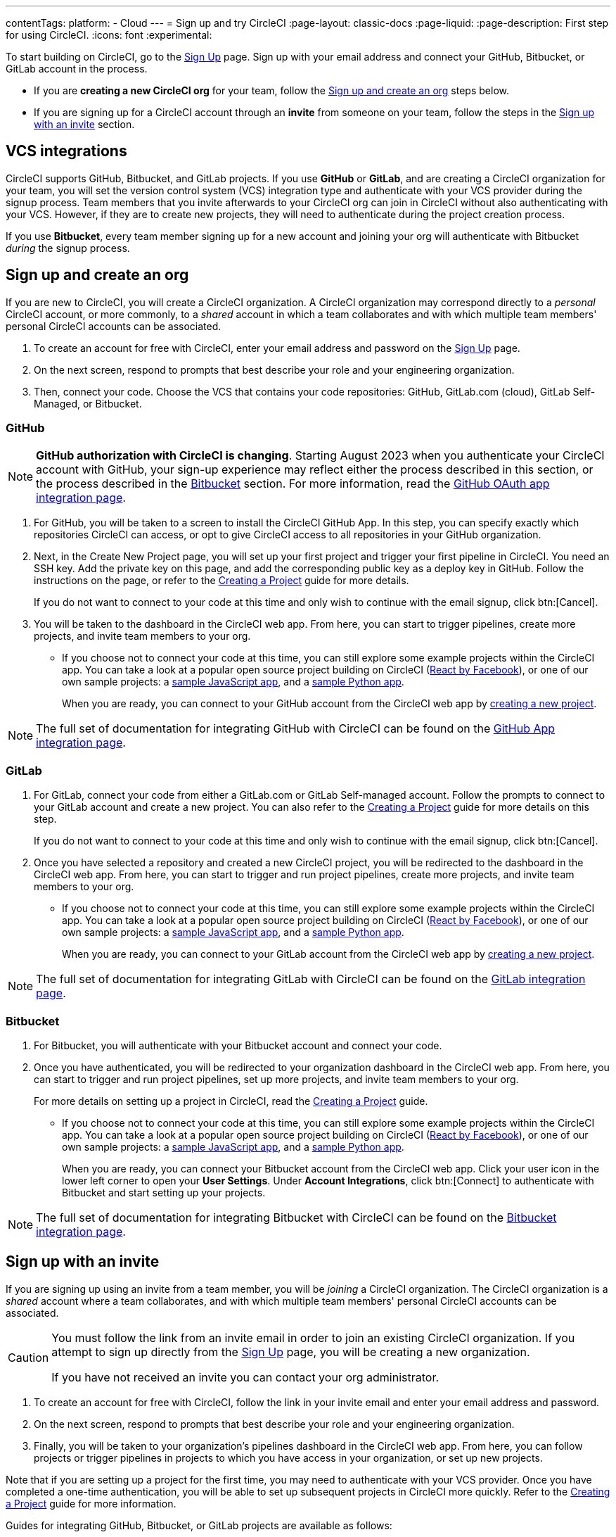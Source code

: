 ---
contentTags:
  platform:
  - Cloud
---
= Sign up and try CircleCI
:page-layout: classic-docs
:page-liquid:
:page-description: First step for using CircleCI.
:icons: font
:experimental:

To start building on CircleCI, go to the link:https://circleci.com/signup/[Sign Up] page. Sign up with your email address and connect your GitHub, Bitbucket, or GitLab account in the process.

- If you are **creating a new CircleCI org** for your team, follow the xref:#sign-up-and-create-an-org[Sign up and create an org] steps below.
- If you are signing up for a CircleCI account through an **invite** from someone on your team, follow the steps in the xref:#sign-up-with-an-invite[Sign up with an invite] section.

[#vcs-integrations]
== VCS integrations

CircleCI supports GitHub, Bitbucket, and GitLab projects. If you use **GitHub** or **GitLab**, and are creating a CircleCI organization for your team, you will set the version control system (VCS) integration type and authenticate with your VCS provider during the signup process. Team members that you invite afterwards to your CircleCI org can join in CircleCI without also authenticating with your VCS. However, if they are to create new projects, they will need to authenticate during the project creation process.

If you use **Bitbucket**, every team member signing up for a new account and joining your org will authenticate with Bitbucket _during_ the signup process.

[#sign-up-and-create-an-org]
== Sign up and create an org

If you are new to CircleCI, you will create a CircleCI organization. A CircleCI organization may correspond directly to a _personal_ CircleCI account, or more commonly, to a _shared_ account in which a team collaborates and with which multiple team members' personal CircleCI accounts can be associated.

. To create an account for free with CircleCI, enter your email address and password on the link:https://circleci.com/signup/[Sign Up] page.

. On the next screen, respond to prompts that best describe your role and your engineering organization.

. Then, connect your code. Choose the VCS that contains your code repositories: GitHub, GitLab.com (cloud), GitLab Self-Managed, or Bitbucket.

[#GitHub]
=== GitHub

NOTE: **GitHub authorization with CircleCI is changing**. Starting August 2023 when you authenticate your CircleCI account with GitHub, your sign-up experience may reflect either the process described in this section, or the process described in the xref:#bitbucket[Bitbucket] section. For more information, read the xref:github-integration#[GitHub OAuth app integration page].

. For GitHub, you will be taken to a screen to install the CircleCI GitHub App. In this step, you can specify exactly which repositories CircleCI can access, or opt to give CircleCI access to all repositories in your GitHub organization.

. Next, in the Create New Project page, you will set up your first project and trigger your first pipeline in CircleCI. You need an SSH key. Add the private key on this page, and add the corresponding public key as a deploy key in GitHub. Follow the instructions on the page, or refer to the xref:create-project#[Creating a Project] guide for more details.
+
If you do not want to connect to your code at this time and only wish to continue with the email signup, click btn:[Cancel].

. You will be taken to the dashboard in the CircleCI web app. From here, you can start to trigger pipelines, create more projects, and invite team members to your org.

** If you choose not to connect your code at this time, you can still explore some example projects within the CircleCI app. You can take a look at a popular open source project building on CircleCI (link:https://app.circleci.com/pipelines/github/facebook/react[React by Facebook]), or one of our own sample projects: a link:https://app.circleci.com/pipelines/github/CircleCI-Public/sample-javascript-cfd/[sample JavaScript app], and a link:https://app.circleci.com/pipelines/github/CircleCI-Public/sample-python-cfd/[sample Python app].
+
When you are ready, you can connect to your GitHub account from the CircleCI web app by xref:create-project#[creating a new project].

NOTE: The full set of documentation for integrating GitHub with CircleCI can be found on the xref:github-apps-integration#[GitHub App integration page].

[#gitlab]
=== GitLab

. For GitLab, connect your code from either a GitLab.com or GitLab Self-managed account. Follow the prompts to connect to your GitLab account and create a new project. You can also refer to the xref:create-project#[Creating a Project] guide for more details on this step.
+
If you do not want to connect to your code at this time and only wish to continue with the email signup, click btn:[Cancel].

. Once you have selected a repository and created a new CircleCI project, you will be redirected to the dashboard in the CircleCI web app. From here, you can start to trigger and run project pipelines, create more projects, and invite team members to your org.

** If you choose not to connect your code at this time, you can still explore some example projects within the CircleCI app. You can take a look at a popular open source project building on CircleCI (link:https://app.circleci.com/pipelines/github/facebook/react[React by Facebook]), or one of our own sample projects: a link:https://app.circleci.com/pipelines/github/CircleCI-Public/sample-javascript-cfd/[sample JavaScript app], and a link:https://app.circleci.com/pipelines/github/CircleCI-Public/sample-python-cfd/[sample Python app].
+
When you are ready, you can connect to your GitLab account from the CircleCI web app by xref:create-project#[creating a new project].

NOTE: The full set of documentation for integrating GitLab with CircleCI can be found on the xref:gitlab-integration#[GitLab integration page].

[#bitbucket]
=== Bitbucket

. For Bitbucket, you will authenticate with your Bitbucket account and connect your code.

. Once you have authenticated, you will be redirected to your organization dashboard in the CircleCI web app. From here, you can start to trigger and run project pipelines, set up more projects, and invite team members to your org.
+
For more details on setting up a project in CircleCI, read the xref:create-project#[Creating a Project] guide.

** If you choose not to connect your code at this time, you can still explore some example projects within the CircleCI app. You can take a look at a popular open source project building on CircleCI (link:https://app.circleci.com/pipelines/github/facebook/react[React by Facebook]), or one of our own sample projects: a link:https://app.circleci.com/pipelines/github/CircleCI-Public/sample-javascript-cfd/[sample JavaScript app], and a link:https://app.circleci.com/pipelines/github/CircleCI-Public/sample-python-cfd/[sample Python app].
+
When you are ready, you can connect your Bitbucket account from the CircleCI web app. Click your user icon in the lower left corner to open your *User Settings*. Under *Account Integrations*, click btn:[Connect] to authenticate with Bitbucket and start setting up your projects.

NOTE: The full set of documentation for integrating Bitbucket with CircleCI can be found on the xref:bitbucket-integration#[Bitbucket integration page].

[#sign-up-with-an-invite]
== Sign up with an invite

If you are signing up using an invite from a team member, you will be _joining_ a CircleCI organization. The CircleCI organization is a _shared_ account where a team collaborates, and with which multiple team members' personal CircleCI accounts can be associated.

[CAUTION]
====
You must follow the link from an invite email in order to join an existing CircleCI organization. If you attempt to sign up directly from the link:https://circleci.com/signup/[Sign Up] page, you will be creating a new organization.

If you have not received an invite you can contact your org administrator.
====

. To create an account for free with CircleCI, follow the link in your invite email and enter your email address and password.

. On the next screen, respond to prompts that best describe your role and your engineering organization.

. Finally, you will be taken to your organization's pipelines dashboard in the CircleCI web app. From here, you can follow projects or trigger pipelines in projects to which you have access in your organization, or set up new projects.

Note that if you are setting up a project for the first time, you may need to authenticate with your VCS provider. Once you have completed a one-time authentication, you will be able to set up subsequent projects in CircleCI more quickly. Refer to the xref:create-project#[Creating a Project] guide for more information.

Guides for integrating GitHub, Bitbucket, or GitLab projects are available as follows:

- xref:github-apps-integration#[GitHub App integration]
- xref:github-integration#[GitHub OAuth app integration]
- xref:bitbucket-integration#[Bitbucket integration]
- xref:gitlab-integration#[GitLab integration]

[#terms]
== Terms

By signing up, you are agreeing to our link:https://circleci.com/terms-of-service/[SaaS Agreement] and link:https://circleci.com/privacy/[Privacy Policy]. We ask for read/write access to make your experience seamless on CircleCI. If you are a GitHub user and aren’t ready to share access to your private projects, you can choose public repos instead. Protected by reCAPTCHA, Google link:https://policies.google.com/privacy?hl=en[Privacy Policy] and link:https://policies.google.com/terms?hl=en[Terms of Service] apply.

[#next-steps]
== Next steps

- Read the xref:invite-your-team.adoc#[Invite your team] page for steps on adding team members to your CircleCI org.
- Go to the xref:hello-world#[Hello World] page to learn the basics of setting up a CircleCI configuration file.
- Read the xref:concepts#[Concepts] page for an overview of foundational CircleCI concepts such as pipelines, executors.

- Refer to the full xref:configuration-reference#[CircleCI configuration reference] for creating a `.circleci/config.yml` file, which determines your execution environment and automates your tests.
